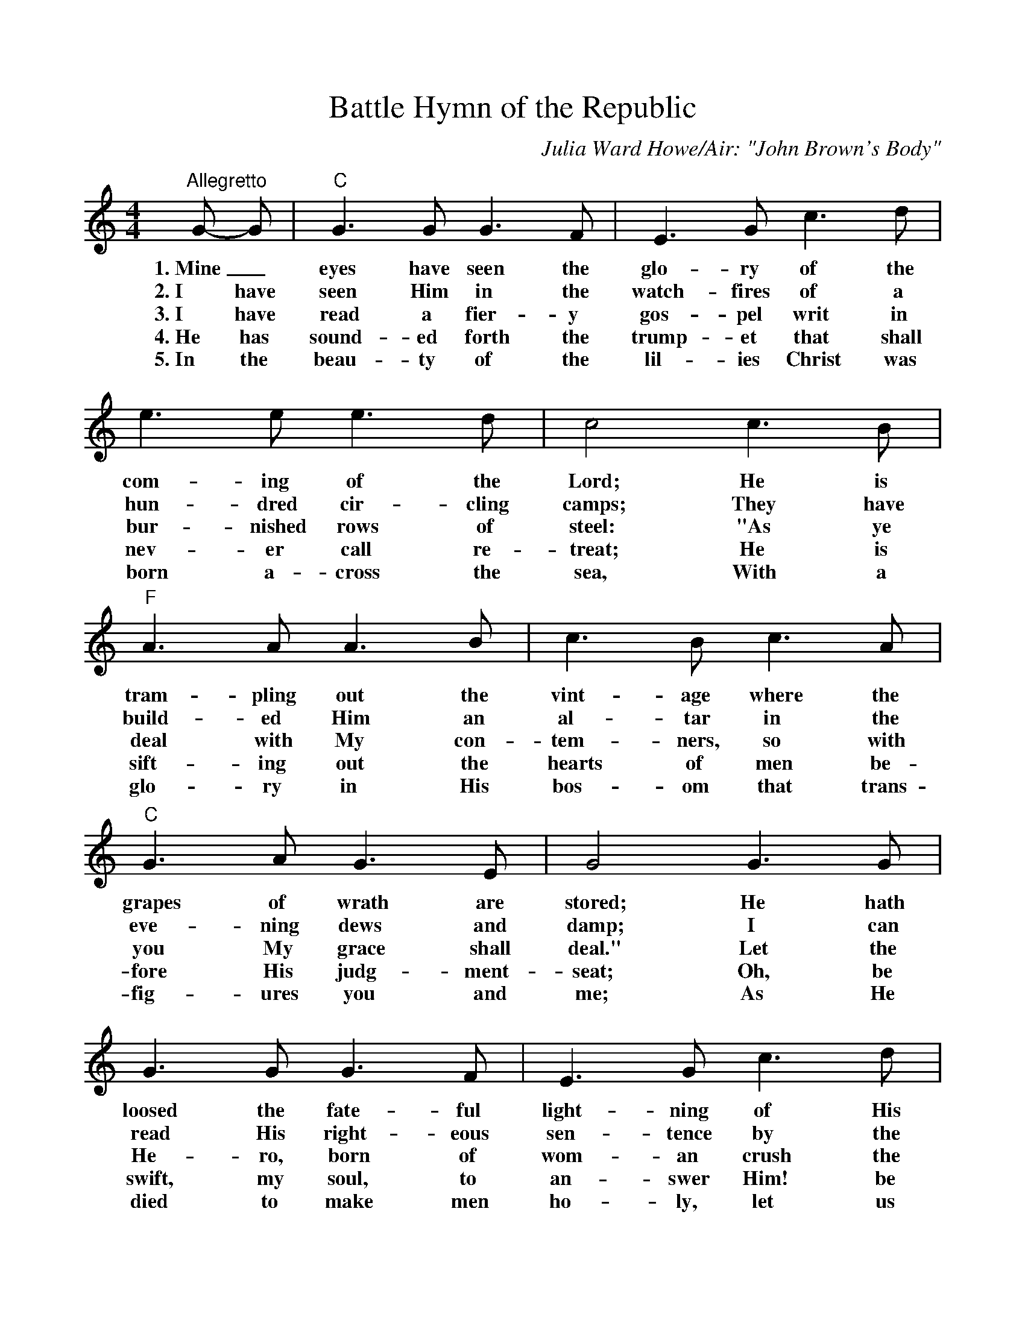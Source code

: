 %%scale 0.95
%%format dulcimer.fmt
X: 1
T:Battle Hymn of the Republic
C:Julia Ward Howe/Air: "John Brown's Body"
M:4/4
L:1/4
K:C
V:1 clef=treble
"^Allegretto"G/2- G/2 |"C"G > G G > F|E > G c > d|e > e e > d|c2 c > B |
w:1.~Mine_ eyes have seen the glo-ry of the com-ing of the Lord; He is
w:2.~I have seen Him in the watch-fires of a hun-dred cir-cling camps; They have
w:3.~I have read a fier-y gos-pel writ in bur-nished rows of steel: "As ye
w:4.~He has sound-ed forth the trump-et that shall nev-er call re-treat; He is
w:5.~In the beau-ty of the lil-ies Christ was born a-cross the sea, With a
V:1
"F"A > A A > B|c > B c > A|"C"G > A G > E|G2 G > G |
w:tram-pling out the vint-age where the grapes of wrath are stored; He hath
w:build-ed Him an al-tar in the eve-ning dews and damp; I can
w:deal with My con-tem-ners, so with you My grace shall deal." Let the
w:sift-ing out the hearts of men be-fore His judg-ment-seat; Oh, be
w:glo-ry in His bos-om that trans-fig-ures you and me; As He
V:1
G > G G > F|E > G c > d|e > e e > d|c2 c2|"F"d2 "D7"d2|"C"c2 "G7"B2|"C"c4-|c2 z2|
w:loosed the fate-ful light-ning of His ter-ri-ble swift sword, His truth is march-ing on._
w:read His right-eous sen-tence by the dim and flar-ing lamps, His day is march-ing on._
w:He-ro, born of wom-an crush the ser-pent with His heel, Since God is march-ing on._
w:swift, my soul, to an-swer Him! be ju-bi-lant, my feet! Our God is march-ing on._
w:died to make men ho-ly, let us die to make men free, While God is march-ing on._
V:1
"^CHORUS.""C"G3 F|E > G c > d|e4|c2 z2|"F"A3 B|c > B c > A|"C"G4|E4|
w:Glo-ry! glo-ry! Hal-le-lu-jah! Glo-ry, glo-ry! Hal-le-lu-jah!
V:1
G3 F|E > G c > d|"E7"e4|"Am"c2 "Am/G"c2|"F"d2 "D7"d2|"C/G"c2 "G7"B2|"C"c4-|c2 z2|
w:Glo-ry! glo-ry! Hal-le-lu-jah! His truth is march-ing on._
